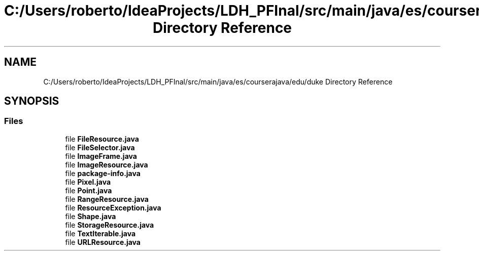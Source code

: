 .TH "C:/Users/roberto/IdeaProjects/LDH_PFInal/src/main/java/es/courserajava/edu/duke Directory Reference" 3 "Thu Dec 29 2022" "Version 1.0" "ProyectoFinalLDH" \" -*- nroff -*-
.ad l
.nh
.SH NAME
C:/Users/roberto/IdeaProjects/LDH_PFInal/src/main/java/es/courserajava/edu/duke Directory Reference
.SH SYNOPSIS
.br
.PP
.SS "Files"

.in +1c
.ti -1c
.RI "file \fBFileResource\&.java\fP"
.br
.ti -1c
.RI "file \fBFileSelector\&.java\fP"
.br
.ti -1c
.RI "file \fBImageFrame\&.java\fP"
.br
.ti -1c
.RI "file \fBImageResource\&.java\fP"
.br
.ti -1c
.RI "file \fBpackage\-info\&.java\fP"
.br
.ti -1c
.RI "file \fBPixel\&.java\fP"
.br
.ti -1c
.RI "file \fBPoint\&.java\fP"
.br
.ti -1c
.RI "file \fBRangeResource\&.java\fP"
.br
.ti -1c
.RI "file \fBResourceException\&.java\fP"
.br
.ti -1c
.RI "file \fBShape\&.java\fP"
.br
.ti -1c
.RI "file \fBStorageResource\&.java\fP"
.br
.ti -1c
.RI "file \fBTextIterable\&.java\fP"
.br
.ti -1c
.RI "file \fBURLResource\&.java\fP"
.br
.in -1c
